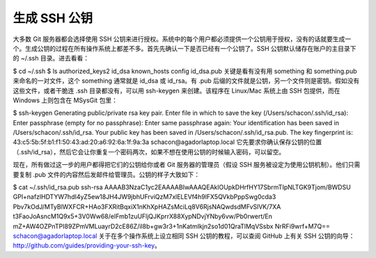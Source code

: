 生成 SSH 公钥
==========================

大多数 Git 服务器都会选择使用 SSH 公钥来进行授权。系统中的每个用户都必须提供一个公钥用于授权，没有的话就要生成一个。生成公钥的过程在所有操作系统上都差不多。首先先确认一下是否已经有一个公钥了。SSH 公钥默认储存在账户的主目录下的 ~/.ssh 目录。进去看看：

$ cd ~/.ssh
$ ls
authorized_keys2  id_dsa       known_hosts
config            id_dsa.pub
关键是看有没有用 something 和 something.pub 来命名的一对文件，这个 something 通常就是 id_dsa 或 id_rsa。有 .pub 后缀的文件就是公钥，另一个文件则是密钥。假如没有这些文件，或者干脆连 .ssh 目录都没有，可以用 ssh-keygen 来创建。该程序在 Linux/Mac 系统上由 SSH 包提供，而在 Windows 上则包含在 MSysGit 包里：

$ ssh-keygen 
Generating public/private rsa key pair.
Enter file in which to save the key (/Users/schacon/.ssh/id_rsa): 
Enter passphrase (empty for no passphrase): 
Enter same passphrase again: 
Your identification has been saved in /Users/schacon/.ssh/id_rsa.
Your public key has been saved in /Users/schacon/.ssh/id_rsa.pub.
The key fingerprint is:
43:c5:5b:5f:b1:f1:50:43:ad:20:a6:92:6a:1f:9a:3a schacon@agadorlaptop.local
它先要求你确认保存公钥的位置（.ssh/id_rsa），然后它会让你重复一个密码两次，如果不想在使用公钥的时候输入密码，可以留空。

现在，所有做过这一步的用户都得把它们的公钥给你或者 Git 服务器的管理员（假设 SSH 服务被设定为使用公钥机制）。他们只需要复制 .pub 文件的内容然后发邮件给管理员。公钥的样子大致如下：

$ cat ~/.ssh/id_rsa.pub 
ssh-rsa AAAAB3NzaC1yc2EAAAABIwAAAQEAklOUpkDHrfHY17SbrmTIpNLTGK9Tjom/BWDSU
GPl+nafzlHDTYW7hdI4yZ5ew18JH4JW9jbhUFrviQzM7xlELEVf4h9lFX5QVkbPppSwg0cda3
Pbv7kOdJ/MTyBlWXFCR+HAo3FXRitBqxiX1nKhXpHAZsMciLq8V6RjsNAQwdsdMFvSlVK/7XA
t3FaoJoAsncM1Q9x5+3V0Ww68/eIFmb1zuUFljQJKprrX88XypNDvjYNby6vw/Pb0rwert/En
mZ+AW4OZPnTPI89ZPmVMLuayrD2cE86Z/il8b+gw3r3+1nKatmIkjn2so1d01QraTlMqVSsbx
NrRFi9wrf+M7Q== schacon@agadorlaptop.local
关于在多个操作系统上设立相同 SSH 公钥的教程，可以查阅 GitHub 上有关 SSH 公钥的向导：http://github.com/guides/providing-your-ssh-key。
